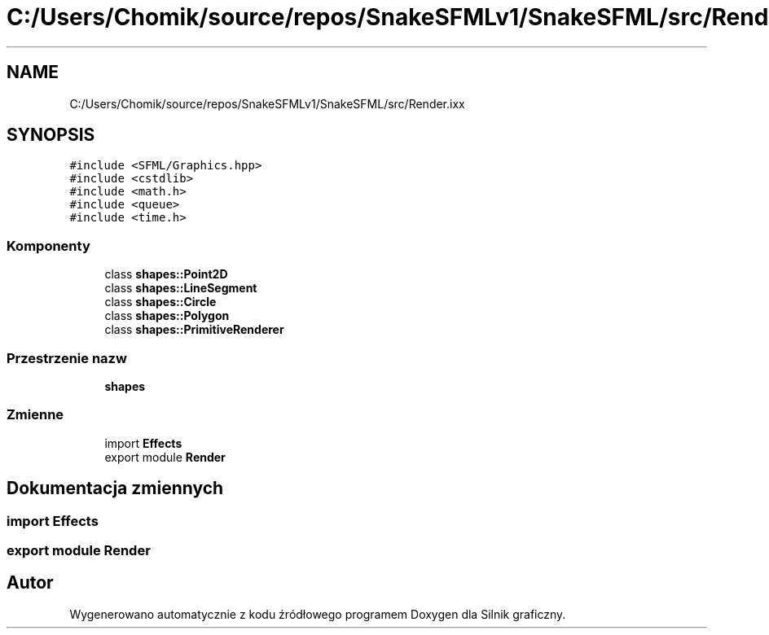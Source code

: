 .TH "C:/Users/Chomik/source/repos/SnakeSFMLv1/SnakeSFML/src/Render.ixx" 3 "So, 27 lis 2021" "Silnik graficzny" \" -*- nroff -*-
.ad l
.nh
.SH NAME
C:/Users/Chomik/source/repos/SnakeSFMLv1/SnakeSFML/src/Render.ixx
.SH SYNOPSIS
.br
.PP
\fC#include <SFML/Graphics\&.hpp>\fP
.br
\fC#include <cstdlib>\fP
.br
\fC#include <math\&.h>\fP
.br
\fC#include <queue>\fP
.br
\fC#include <time\&.h>\fP
.br

.SS "Komponenty"

.in +1c
.ti -1c
.RI "class \fBshapes::Point2D\fP"
.br
.ti -1c
.RI "class \fBshapes::LineSegment\fP"
.br
.ti -1c
.RI "class \fBshapes::Circle\fP"
.br
.ti -1c
.RI "class \fBshapes::Polygon\fP"
.br
.ti -1c
.RI "class \fBshapes::PrimitiveRenderer\fP"
.br
.in -1c
.SS "Przestrzenie nazw"

.in +1c
.ti -1c
.RI " \fBshapes\fP"
.br
.in -1c
.SS "Zmienne"

.in +1c
.ti -1c
.RI "import \fBEffects\fP"
.br
.ti -1c
.RI "export module \fBRender\fP"
.br
.in -1c
.SH "Dokumentacja zmiennych"
.PP 
.SS "import Effects"

.SS "export module Render"

.SH "Autor"
.PP 
Wygenerowano automatycznie z kodu źródłowego programem Doxygen dla Silnik graficzny\&.
